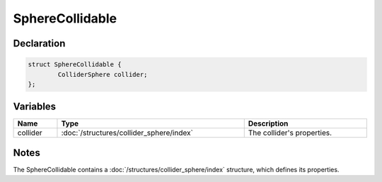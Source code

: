 SphereCollidable
================

Declaration
-----------

.. code-block:: cpp

	struct SphereCollidable {
		ColliderSphere collider;
	};

Variables
---------

.. list-table::
	:width: 100%
	:header-rows: 1
	:class: code-table

	* - Name
	  - Type
	  - Description
	* - collider
	  - :doc:`/structures/collider_sphere/index`
	  - The collider's properties.

Notes
-----

The SphereCollidable contains a :doc:`/structures/collider_sphere/index` structure, which defines its properties.